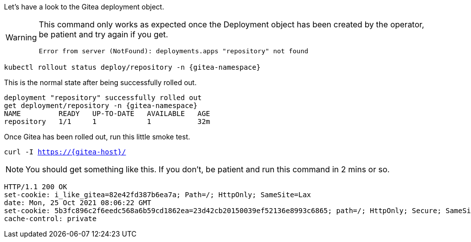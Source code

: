Let's have a look to the Gitea deployment object.

[WARNING]
====
This command only works as expected once the Deployment object has been created by the operator, be patient and try again if you get.

[source,sh]
----
Error from server (NotFound): deployments.apps "repository" not found
----
====

[.console-input]
[source,bash, subs="+macros,+attributes"]
----
kubectl rollout status deploy/repository -n {gitea-namespace}
----

This is the normal state after being successfully rolled out.

[.console-output]
[source,bash, subs="+macros,+attributes"]
----
deployment "repository" successfully rolled out
get deployment/repository -n {gitea-namespace}
NAME         READY   UP-TO-DATE   AVAILABLE   AGE
repository   1/1     1            1           32m
----

Once Gitea has been rolled out, run this little smoke test.

[.console-input]
[source,bash, subs="+macros,+attributes"]
----
curl -I https://{gitea-host}/
----

NOTE: You should get something like this. If you don't, be patient and run this command in 2 mins or so.

[.console-output]
[source,bash, subs="+macros,+attributes"]
----
HTTP/1.1 200 OK
set-cookie: i_like_gitea=82e42fd387b6ea7a; Path=/; HttpOnly; SameSite=Lax
date: Mon, 25 Oct 2021 08:06:22 GMT
set-cookie: 5b3fc896c2f6eedc568a6b59cd1862ea=23d42cb20150039ef52136e8993c6865; path=/; HttpOnly; Secure; SameSite=None
cache-control: private
----

